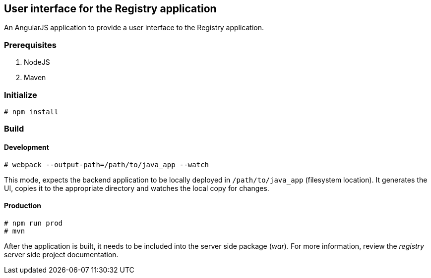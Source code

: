== User interface for the *Registry* application

An AngularJS application to provide a user interface to the Registry application.

=== Prerequisites
. NodeJS
. Maven

=== Initialize
----
# npm install
----

=== Build

==== Development
----
# webpack --output-path=/path/to/java_app --watch
----

This mode, expects the backend application to be locally deployed in `/path/to/java_app` (filesystem location). It generates the UI, copies it to the appropriate directory and watches the local copy for changes.

==== Production
----
# npm run prod
# mvn
----

After the application is built, it needs to be included into the server side package (_war_). For more information, review the _registry_ server side project documentation.

